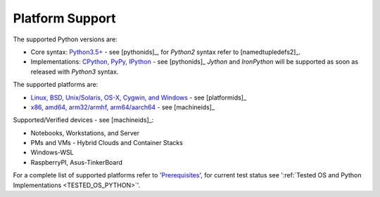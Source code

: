 Platform Support
================

The supported Python versions are:

* Core syntax: `Python3.5+ <install.html#>`_ - see [pythonids]_,
  for *Python2* syntax refer to  [namedtupledefs2]_.
* Implementations: `CPython, PyPy, IPython <install.html#>`_ - see [pythonids]_
  *Jython* and *IronPython* will be supported as soon as released with *Python3* syntax.

The supported platforms are:

* `Linux, BSD, Unix/Solaris, OS-X, Cygwin, and Windows <install.html#>`_ - see [platformids]_
* `x86, amd64, arm32/armhf, arm64/aarch64 <install.html#>`_ - see [machineids]_

Supported/Verified devices - see [machineids]_:

* Notebooks, Workstations, and Server
* PMs and VMs - Hybrid Clouds and Container Stacks 
* Windows-WSL
* RaspberryPI, Asus-TinkerBoard

For a complete list of supported platforms refer to '`Prerequisites <install.html>`_', 
for current test status see ':ref:`Tested OS and Python Implementations <TESTED_OS_PYTHON>`'.
